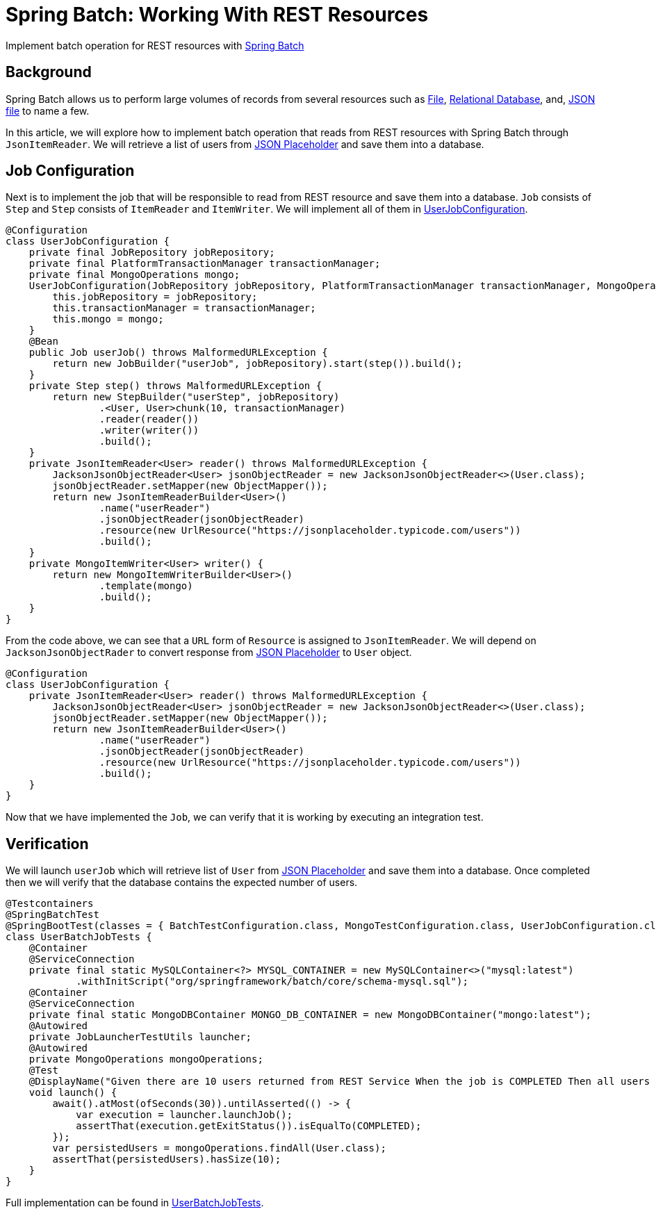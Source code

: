= Spring Batch: Working With REST Resources
:source-highlighter: highlight.js
:nofooter:
:icons: font
:url-quickref: https://github.com/rashidi/spring-boot-tutorials/tree/master/batch-rest-repository

Implement batch operation for REST resources with https://spring.io/projects/spring-batch[Spring Batch]


== Background
Spring Batch allows us to perform large volumes of records from several resources such as https://docs.spring.io/spring-batch/docs/current/api/org/springframework/batch/item/file/FlatFileItemReader.html[File],
https://docs.spring.io/spring-batch/docs/current/api/org/springframework/batch/item/database/JpaPagingItemReader.html[Relational Database], and,
https://docs.spring.io/spring-batch/docs/current/api/org/springframework/batch/item/json/JsonItemReader.html[JSON file] to name a few.

In this article, we will explore how to implement batch operation that reads from REST resources with Spring Batch through `JsonItemReader`. We will retrieve a list of users from https://jsonplaceholder.typicode.com/users[JSON Placeholder] and save them into a database.

== Job Configuration
Next is to implement the job that will be responsible to read from REST resource and save them into a database. `Job` consists of `Step` and `Step`
consists of `ItemReader` and `ItemWriter`. We will implement all of them in link:{url-quickref}/src/main/java/zin/rashidi/boot/batch/rest/user/UserJobConfiguration.java[UserJobConfiguration].

[source,java]
----
@Configuration
class UserJobConfiguration {
    private final JobRepository jobRepository;
    private final PlatformTransactionManager transactionManager;
    private final MongoOperations mongo;
    UserJobConfiguration(JobRepository jobRepository, PlatformTransactionManager transactionManager, MongoOperations mongo) {
        this.jobRepository = jobRepository;
        this.transactionManager = transactionManager;
        this.mongo = mongo;
    }
    @Bean
    public Job userJob() throws MalformedURLException {
        return new JobBuilder("userJob", jobRepository).start(step()).build();
    }
    private Step step() throws MalformedURLException {
        return new StepBuilder("userStep", jobRepository)
                .<User, User>chunk(10, transactionManager)
                .reader(reader())
                .writer(writer())
                .build();
    }
    private JsonItemReader<User> reader() throws MalformedURLException {
        JacksonJsonObjectReader<User> jsonObjectReader = new JacksonJsonObjectReader<>(User.class);
        jsonObjectReader.setMapper(new ObjectMapper());
        return new JsonItemReaderBuilder<User>()
                .name("userReader")
                .jsonObjectReader(jsonObjectReader)
                .resource(new UrlResource("https://jsonplaceholder.typicode.com/users"))
                .build();
    }
    private MongoItemWriter<User> writer() {
        return new MongoItemWriterBuilder<User>()
                .template(mongo)
                .build();
    }
}
----

From the code above, we can see that a `URL` form of `Resource` is assigned to `JsonItemReader`. We will depend on `JacksonJsonObjectRader` to convert response from link:https://jsonplaceholder.typicode.com/users[JSON Placeholder] to `User` object.

[source,java]
----
@Configuration
class UserJobConfiguration {
    private JsonItemReader<User> reader() throws MalformedURLException {
        JacksonJsonObjectReader<User> jsonObjectReader = new JacksonJsonObjectReader<>(User.class);
        jsonObjectReader.setMapper(new ObjectMapper());
        return new JsonItemReaderBuilder<User>()
                .name("userReader")
                .jsonObjectReader(jsonObjectReader)
                .resource(new UrlResource("https://jsonplaceholder.typicode.com/users"))
                .build();
    }
}
----

Now that we have implemented the `Job`, we can verify that it is working by executing an integration test.

== Verification
We will launch `userJob` which will retrieve list of `User` from https://jsonplaceholder.typicode.com/users[JSON Placeholder] and save them into a database.
Once completed then we will verify that the database contains the expected number of users.

[source,java]
----
@Testcontainers
@SpringBatchTest
@SpringBootTest(classes = { BatchTestConfiguration.class, MongoTestConfiguration.class, UserJobConfiguration.class }, webEnvironment = NONE)
class UserBatchJobTests {
    @Container
    @ServiceConnection
    private final static MySQLContainer<?> MYSQL_CONTAINER = new MySQLContainer<>("mysql:latest")
            .withInitScript("org/springframework/batch/core/schema-mysql.sql");
    @Container
    @ServiceConnection
    private final static MongoDBContainer MONGO_DB_CONTAINER = new MongoDBContainer("mongo:latest");
    @Autowired
    private JobLauncherTestUtils launcher;
    @Autowired
    private MongoOperations mongoOperations;
    @Test
    @DisplayName("Given there are 10 users returned from REST Service When the job is COMPLETED Then all users should be saved to MongoDB")
    void launch() {
        await().atMost(ofSeconds(30)).untilAsserted(() -> {
            var execution = launcher.launchJob();
            assertThat(execution.getExitStatus()).isEqualTo(COMPLETED);
        });
        var persistedUsers = mongoOperations.findAll(User.class);
        assertThat(persistedUsers).hasSize(10);
    }
}
----

Full implementation can be found in link:{url-quickref}/src/test/java/zin/rashidi/boot/batch/rest/user/UserBatchJobTests.java[UserBatchJobTests].
